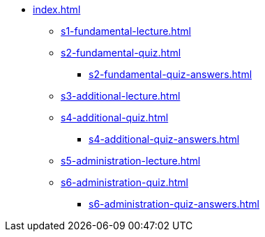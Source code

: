 * xref:index.adoc[]
** xref:s1-fundamental-lecture.adoc[]
** xref:s2-fundamental-quiz.adoc[]
*** xref:s2-fundamental-quiz-answers.adoc[]
** xref:s3-additional-lecture.adoc[]
** xref:s4-additional-quiz.adoc[]
*** xref:s4-additional-quiz-answers.adoc[]
** xref:s5-administration-lecture.adoc[]
** xref:s6-administration-quiz.adoc[]
*** xref:s6-administration-quiz-answers.adoc[]
